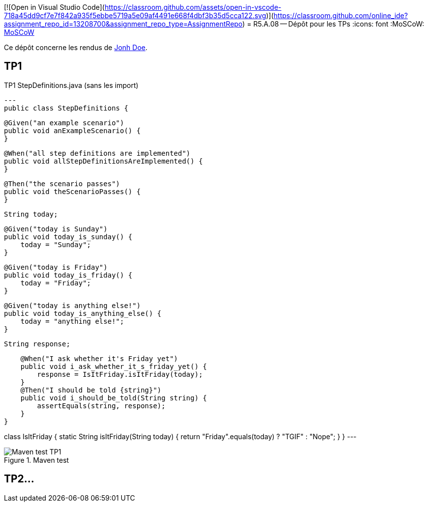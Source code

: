 [![Open in Visual Studio Code](https://classroom.github.com/assets/open-in-vscode-718a45dd9cf7e7f842a935f5ebbe5719a5e09af4491e668f4dbf3b35d5cca122.svg)](https://classroom.github.com/online_ide?assignment_repo_id=13208700&assignment_repo_type=AssignmentRepo)
= R5.A.08 -- Dépôt pour les TPs
:icons: font
:MoSCoW: https://fr.wikipedia.org/wiki/M%C3%A9thode_MoSCoW[MoSCoW]

Ce dépôt concerne les rendus de mailto:A_changer@etu.univ-tlse2.fr[Jonh Doe].

== TP1

.TP1 StepDefinitions.java (sans les import)
[source,java]
---
public class StepDefinitions {

    @Given("an example scenario")
    public void anExampleScenario() {
    }

    @When("all step definitions are implemented")
    public void allStepDefinitionsAreImplemented() {
    }

    @Then("the scenario passes")
    public void theScenarioPasses() {
    }

    String today;

    @Given("today is Sunday")
    public void today_is_sunday() {
        today = "Sunday";
    }

    @Given("today is Friday")
    public void today_is_friday() {
        today = "Friday";
    }

    @Given("today is anything else!")
    public void today_is_anything_else() {
        today = "anything else!";
    }

    String response;

    @When("I ask whether it's Friday yet")
    public void i_ask_whether_it_s_friday_yet() {
        response = IsItFriday.isItFriday(today);
    }
    @Then("I should be told {string}")
    public void i_should_be_told(String string) {
        assertEquals(string, response);
    }
}

class IsItFriday {
    static String isItFriday(String today) {
        return "Friday".equals(today) ? "TGIF" : "Nope";
    }
}
---

.Maven test
image::./documentation/image/TP1_test.webp[Maven test TP1]

== TP2...
